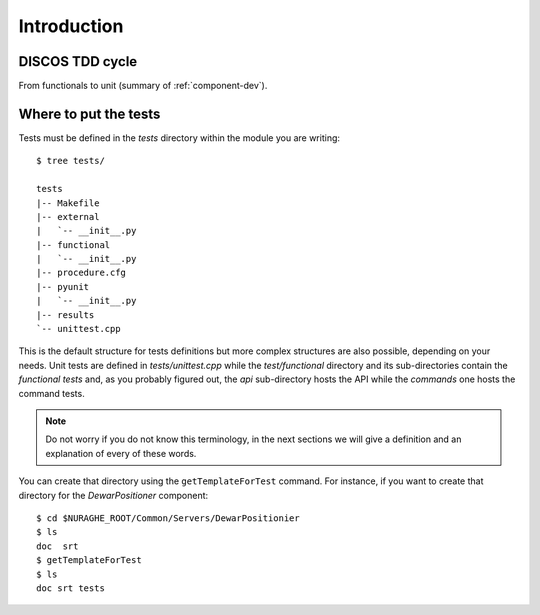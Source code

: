 ************
Introduction
************

DISCOS TDD cycle
=================
From functionals to unit (summary of :ref:`component-dev`).

Where to put the tests
======================
Tests must be defined in the *tests* directory within the module you are writing::

    $ tree tests/

    tests
    |-- Makefile
    |-- external
    |   `-- __init__.py
    |-- functional
    |   `-- __init__.py
    |-- procedure.cfg
    |-- pyunit
    |   `-- __init__.py
    |-- results
    `-- unittest.cpp

This is the default structure for tests definitions but more complex structures
are also possible, depending on your needs.
Unit tests are defined in *tests/unittest.cpp* while 
the *test/functional* directory and its sub-directories contain the *functional
tests* and, as you probably figured out, the *api* sub-directory hosts the API 
while the *commands* one hosts the command tests. 

.. note:: Do not worry if you do not know this terminology, in the 
   next sections we will give a definition and
   an explanation of every of these words.

You can create that directory using the ``getTemplateForTest`` 
command. For instance, if you want to create that directory for the
*DewarPositioner* component::

    $ cd $NURAGHE_ROOT/Common/Servers/DewarPositionier
    $ ls
    doc  srt 
    $ getTemplateForTest
    $ ls
    doc srt tests
